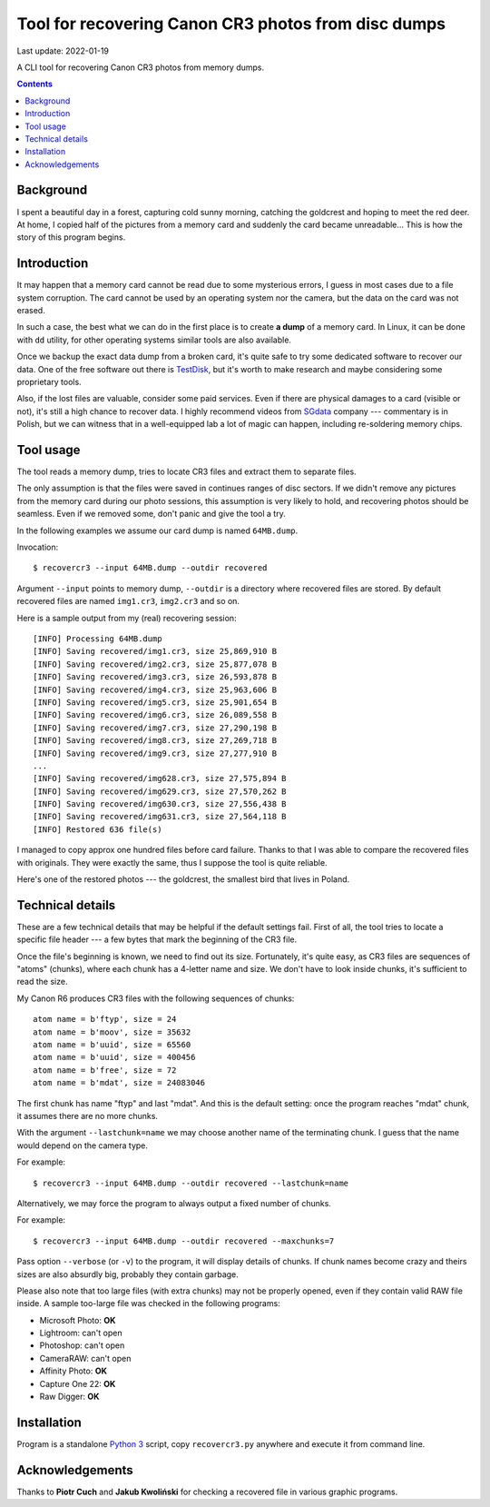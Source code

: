================================================================================
        Tool for recovering Canon CR3 photos from disc dumps
================================================================================

Last update: 2022-01-19


A CLI tool for recovering Canon CR3 photos from memory dumps.


.. contents::


Background
--------------------------------------------------------------------------------

I spent a beautiful day in a forest, capturing cold sunny morning, catching
the goldcrest and hoping to meet the red deer. At home, I copied half of
the pictures from a memory card and suddenly the card became unreadable...
This is how the story of this program begins.


Introduction
--------------------------------------------------------------------------------

It may happen that a memory card cannot be read due to some mysterious
errors, I guess in most cases due to a file system corruption. The card
cannot be used by an operating system nor the camera, but the data on the
card was not erased.

In such a case, the best what we can do in the first place is to create **a
dump** of a memory card. In Linux, it can be done with ``dd`` utility, for
other operating systems similar tools are also available.

Once we backup the exact data dump from a broken card, it's quite safe to
try some dedicated software to recover our data. One of the free software
out there is TestDisk__, but it's worth to make research and maybe considering
some proprietary tools.

Also, if the lost files are valuable, consider some paid services. Even if
there are physical damages to a card (visible or not), it's still a high
chance to recover data. I highly recommend videos from SGdata__ company ---
commentary is in Polish, but we can witness that in a well-equipped lab
a lot of magic can happen, including re-soldering memory chips.

__ https://www.cgsecurity.org/wiki/TestDisk_Download
__ https://www.youtube.com/channel/UCVwaxKNLrHW5y4mj52e0vzw


Tool usage
--------------------------------------------------------------------------------

The tool reads a memory dump, tries to locate CR3 files and extract them
to separate files.

The only assumption is that the files were saved in continues ranges of disc
sectors. If we didn't remove any pictures from the memory card during our photo
sessions, this assumption is very likely to hold, and recovering photos
should be seamless. Even if we removed some, don't panic and give the tool
a try.

In the following examples we assume our card dump is named ``64MB.dump``.

Invocation::

    $ recovercr3 --input 64MB.dump --outdir recovered

Argument ``--input`` points to memory dump, ``--outdir`` is a directory
where recovered files are stored. By default recovered files are named
``img1.cr3``, ``img2.cr3`` and so on.

Here is a sample output from my (real) recovering session::

    [INFO] Processing 64MB.dump
    [INFO] Saving recovered/img1.cr3, size 25,869,910 B
    [INFO] Saving recovered/img2.cr3, size 25,877,078 B
    [INFO] Saving recovered/img3.cr3, size 26,593,878 B
    [INFO] Saving recovered/img4.cr3, size 25,963,606 B
    [INFO] Saving recovered/img5.cr3, size 25,901,654 B
    [INFO] Saving recovered/img6.cr3, size 26,089,558 B
    [INFO] Saving recovered/img7.cr3, size 27,290,198 B
    [INFO] Saving recovered/img8.cr3, size 27,269,718 B
    [INFO] Saving recovered/img9.cr3, size 27,277,910 B
    ...
    [INFO] Saving recovered/img628.cr3, size 27,575,894 B
    [INFO] Saving recovered/img629.cr3, size 27,570,262 B
    [INFO] Saving recovered/img630.cr3, size 27,556,438 B
    [INFO] Saving recovered/img631.cr3, size 27,564,118 B
    [INFO] Restored 636 file(s)

I managed to copy approx one hundred files before card failure. Thanks
to that I was able to compare the recovered files with originals.
They were exactly the same, thus I suppose the tool is quite reliable.

Here's one of the restored photos --- the goldcrest, the smallest bird
that lives in Poland.

.. image:: goldcrest.jpg


Technical details
--------------------------------------------------------------------------------

These are a few technical details that may be helpful if the default settings
fail. First of all, the tool tries to locate a specific file header ---
a few bytes that mark the beginning of the CR3 file.

Once the file's beginning is known, we need to find out its size.
Fortunately, it's quite easy, as CR3 files are sequences of "atoms"
(chunks), where each chunk has a 4-letter name and size. We don't have
to look inside chunks, it's sufficient to read the size.

My Canon R6 produces CR3 files with the following sequences of chunks::

    atom name = b'ftyp', size = 24
    atom name = b'moov', size = 35632
    atom name = b'uuid', size = 65560
    atom name = b'uuid', size = 400456
    atom name = b'free', size = 72
    atom name = b'mdat', size = 24083046

The first chunk has name "ftyp" and last "mdat". And this is the default
setting: once the program reaches "mdat" chunk, it assumes there are
no more chunks.

With the argument ``--lastchunk=name`` we may choose another name of the
terminating chunk. I guess that the name would depend on the camera type.

For example::

    $ recovercr3 --input 64MB.dump --outdir recovered --lastchunk=name

Alternatively, we may force the program to always output a fixed number
of chunks.

For example::

    $ recovercr3 --input 64MB.dump --outdir recovered --maxchunks=7

Pass option ``--verbose`` (or ``-v``) to the program, it will display
details of chunks. If chunk names become crazy and theirs sizes are
also absurdly big, probably they contain garbage.

Please also note that too large files (with extra chunks) may not be
properly opened, even if they contain valid RAW file inside. A sample
too-large file was checked in the following programs:

- Microsoft Photo: **OK**
- Lightroom: can't open
- Photoshop: can't open
- CameraRAW: can't open
- Affinity Photo: **OK**
- Capture One 22: **OK**
- Raw Digger: **OK**


Installation
--------------------------------------------------------------------------------

Program is a standalone `Python 3`__ script, copy ``recovercr3.py`` anywhere
and execute it from command line.

__ https://www.python.org/


Acknowledgements
--------------------------------------------------------------------------------

Thanks to **Piotr Cuch** and **Jakub Kwoliński** for checking a recovered
file in various graphic programs.
